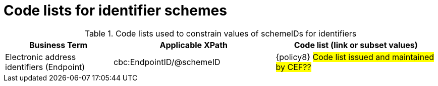 
[[id_schemes]]
= Code lists for identifier schemes

.Code lists used to constrain values of schemeIDs for identifiers
[cols="2,3,3", options="header"]
|===
|Business Term
|Applicable XPath
|Code list (link or subset values)

| Electronic address identifiers (Endpoint)
| cbc:EndpointID/@schemeID
a| {policy8}
 #Code list issued and maintained by CEF??#
|===
